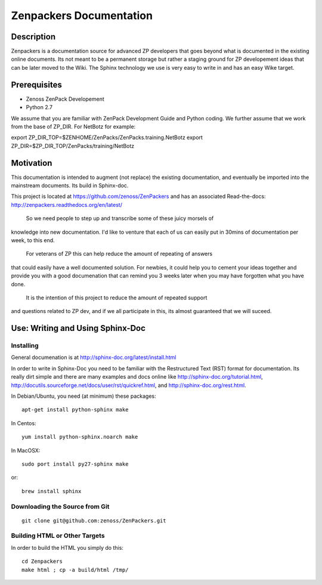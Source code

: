 ==============================================================================
Zenpackers Documentation
==============================================================================

Description
------------------------------------------------------------------------------

Zenpackers is a documentation source for advanced ZP developers that goes beyond
what is documented in the existing online documents. Its not meant to be
a permanent storage but rather a staging ground for ZP developement ideas that
can be later moved to the Wiki. The Sphinx technology we use is very easy to
write in and has an easy Wike target.

Prerequisites
------------------------------------------------------------------------------

* Zenoss ZenPack Developement
* Python 2.7

We assume that you are familiar with ZenPack Development Guide and Python coding.
We further assume that we work from the base of ZP_DIR.
For NetBotz for example:

export ZP_DIR_TOP=$ZENHOME/ZenPacks/ZenPacks.training.NetBotz
export ZP_DIR=$ZP_DIR_TOP/ZenPacks/training/NetBotz

Motivation
------------------------------------------------------------------------------
This documentation is intended to augment (not replace) the existing
documentation, and eventually be imported into the mainstream documents. Its
build in Sphinx-doc.

This project is located at https://github.com/zenoss/ZenPackers and has an
associated Read-the-docs: http://zenpackers.readthedocs.org/en/latest/

 So we need people to step up and transcribe some of these juicy morsels of
knowledge into new documentation. I'd like to venture that each of us can
easily put in 30mins of documentation per week, to this end.

 For veterans of ZP this can help reduce the amount of repeating of answers
that could easily have a well documented solution. For newbies, it could help
you to cement your ideas together and provide you with a good documenation that
can remind you 3 weeks later when you may have forgotten what you have done.

 It is the intention of this project to reduce the amount of repeated support
and questions related to ZP dev, and if we all participate in this, its almost
guaranteed that we will suceed.


Use: Writing and Using Sphinx-Doc
-----------------------------------------------------------------------------

Installing
~~~~~~~~~~

General documenation is at http://sphinx-doc.org/latest/install.html

In order to write in Sphinx-Doc you need to be familiar with the
Restructured Text (RST) format for documentation. Its really dirt simple and
there are many examples and docs online like http://sphinx-doc.org/tutorial.html,
http://docutils.sourceforge.net/docs/user/rst/quickref.html, and
http://sphinx-doc.org/rest.html.

In Debian/Ubuntu, you need (at minimum) these packages::

   apt-get install python-sphinx make

In Centos::

   yum install python-sphinx.noarch make

In MacOSX::
  
   sudo port install py27-sphinx make

or::

   brew install sphinx


Downloading the Source from Git
~~~~~~~~~~~~~~~~~~~~~~~~~~~~~~~~

::

  git clone git@github.com:zenoss/ZenPackers.git

Building HTML or Other Targets
~~~~~~~~~~~~~~~~~~~~~~~~~~~~~~~

In order to build the HTML you simply do this::

  cd Zenpackers
  make html ; cp -a build/html /tmp/


